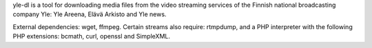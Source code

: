 yle-dl is a tool for downloading media files from the video streaming
services of the Finnish national broadcasting company Yle: Yle
Areena, Elävä Arkisto and Yle news.

External dependencies: wget, ffmpeg. Certain streams also require:
rtmpdump, and a PHP interpreter with the following PHP extensions:
bcmath, curl, openssl and SimpleXML.

